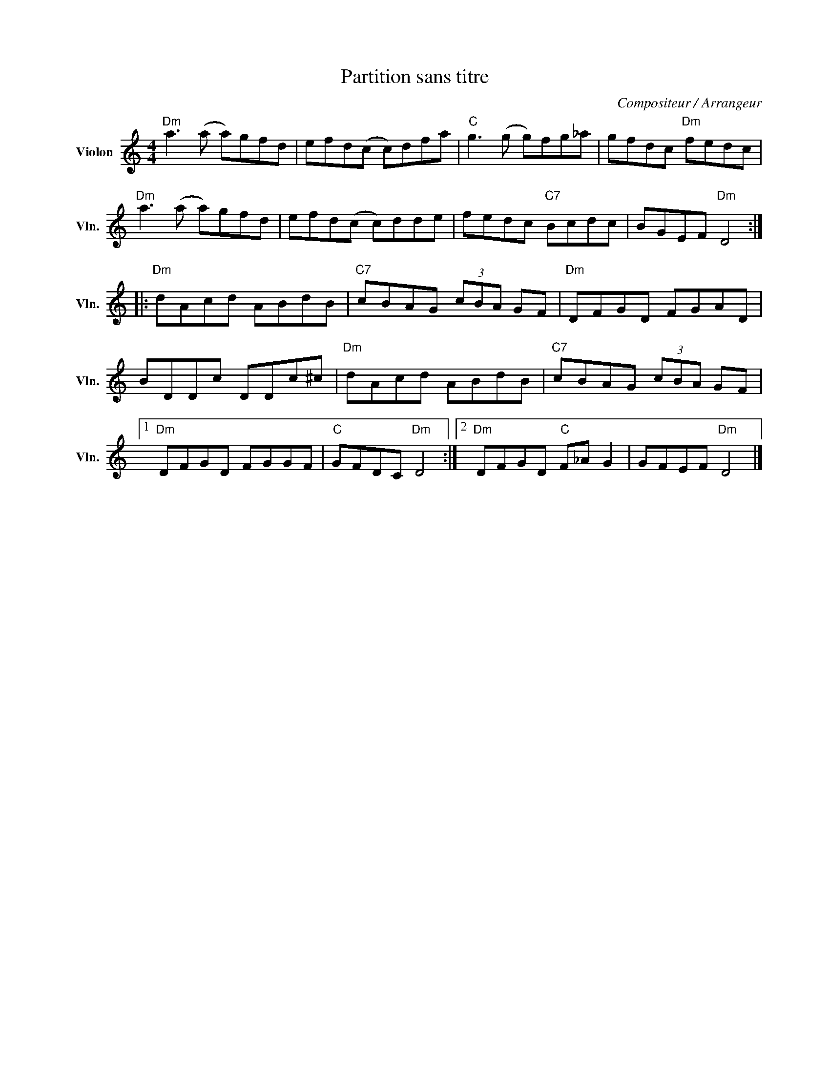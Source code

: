 X:1
T:Partition sans titre
C:Compositeur / Arrangeur
L:1/8
M:4/4
I:linebreak $
K:C
V:1 treble nm="Violon" snm="Vln."
V:1
"Dm" a3 (a a)gfd | efd(c c)dfa |"C" g3 (g g)fg_a | gfdc"Dm" fedc |"Dm" a3 (a a)gfd | efd(c c)dde | %6
 fedc"C7" Bcdc | BGEF"Dm" D4 ::"Dm" dAcd ABdB |"C7" cBAG (3cBA GF |"Dm" DFGD FGAD | BDDc DDc^c | %12
"Dm" dAcd ABdB |"C7" cBAG (3cBA GF |1"Dm" DFGD FGGF |"C" GFDC"Dm" D4 :|2"Dm" DFGD"C" F_A G2 | %17
 GFEF"Dm" D4 |] %18
